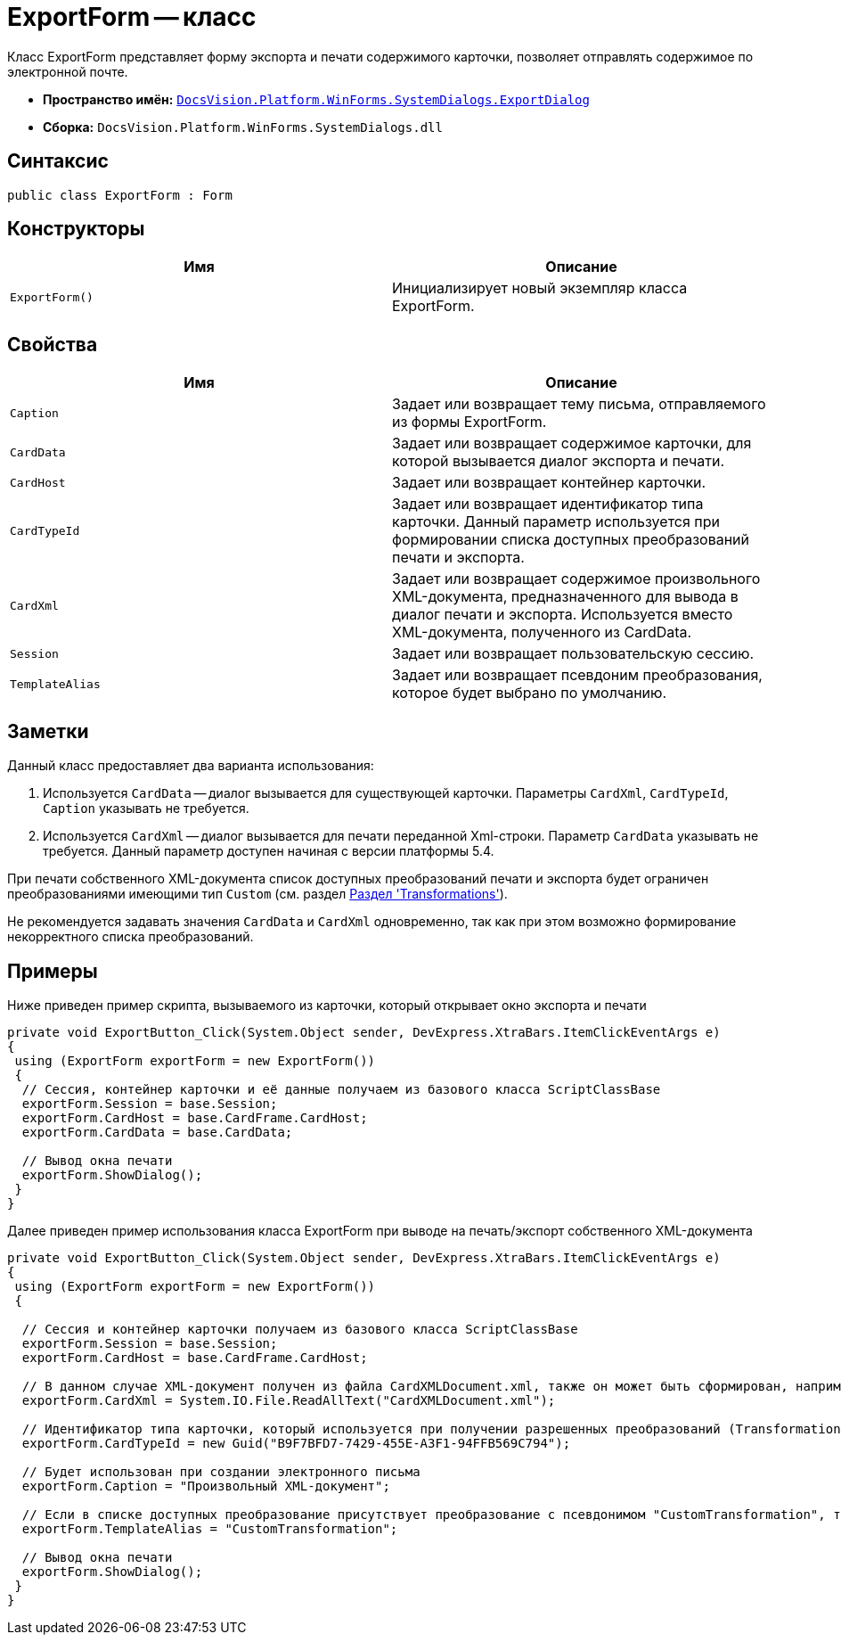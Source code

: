 = ExportForm -- класс

Класс ExportForm представляет форму экспорта и печати содержимого карточки, позволяет отправлять содержимое по электронной почте.

* *Пространство имён:* `xref:api/DocsVision/Platform/WinForms/SystemDialogs/ExportDialog/ExportDialog_NS.adoc[DocsVision.Platform.WinForms.SystemDialogs.ExportDialog]`
* *Сборка:* `DocsVision.Platform.WinForms.SystemDialogs.dll`

== Синтаксис

[source,csharp]
----
public class ExportForm : Form
----

== Конструкторы

[cols=",",options="header"]
|===
|Имя |Описание
|`ExportForm()` |Инициализирует новый экземпляр класса ExportForm.
|===

== Свойства

[cols=",",options="header"]
|===
|Имя |Описание
|`Caption` |Задает или возвращает тему письма, отправляемого из формы ExportForm.
|`CardData` |Задает или возвращает содержимое карточки, для которой вызывается диалог экспорта и печати.
|`CardHost` |Задает или возвращает контейнер карточки.
|`CardTypeId` |Задает или возвращает идентификатор типа карточки. Данный параметр используется при формировании списка доступных преобразований печати и экспорта.
|`CardXml` |Задает или возвращает содержимое произвольного XML-документа, предназначенного для вывода в диалог печати и экспорта. Используется вместо XML-документа, полученного из CardData.
|`Session` |Задает или возвращает пользовательскую сессию.
|`TemplateAlias` |Задает или возвращает псевдоним преобразования, которое будет выбрано по умолчанию.
|===

== Заметки

Данный класс предоставляет два варианта использования:

. Используется `CardData` -- диалог вызывается для существующей карточки. Параметры `CardXml`, `CardTypeId`, `Caption` указывать не требуется.
. Используется `CardXml` -- диалог вызывается для печати переданной Xml-строки. Параметр `CardData` указывать не требуется. Данный параметр доступен начиная с версии платформы 5.4.

При печати собственного XML-документа список доступных преобразований печати и экспорта будет ограничен преобразованиями имеющими тип `Custom` (см. раздел xref:solutions/cards/scheme/transformations.adoc[Раздел 'Transformations']).

Не рекомендуется задавать значения `CardData` и `CardXml` одновременно, так как при этом возможно формирование некорректного списка преобразований.

== Примеры

Ниже приведен пример скрипта, вызываемого из карточки, который открывает окно экспорта и печати

[source,csharp]
----
private void ExportButton_Click(System.Object sender, DevExpress.XtraBars.ItemClickEventArgs e)
{
 using (ExportForm exportForm = new ExportForm())
 {
  // Сессия, контейнер карточки и её данные получаем из базового класса ScriptClassBase
  exportForm.Session = base.Session;
  exportForm.CardHost = base.CardFrame.CardHost;
  exportForm.CardData = base.CardData;

  // Вывод окна печати
  exportForm.ShowDialog();
 }
}
----

Далее приведен пример использования класса ExportForm при выводе на печать/экспорт собственного XML-документа

[source,csharp]
----
private void ExportButton_Click(System.Object sender, DevExpress.XtraBars.ItemClickEventArgs e)
{
 using (ExportForm exportForm = new ExportForm())
 {

  // Сессия и контейнер карточки получаем из базового класса ScriptClassBase
  exportForm.Session = base.Session;
  exportForm.CardHost = base.CardFrame.CardHost;

  // В данном случае XML-документ получен из файла CardXMLDocument.xml, также он может быть сформирован, например, при помощи XmlDocument
  exportForm.CardXml = System.IO.File.ReadAllText("CardXMLDocument.xml");

  // Идентификатор типа карточки, который используется при получении разрешенных преобразований (Transformation)
  exportForm.CardTypeId = new Guid("B9F7BFD7-7429-455E-A3F1-94FFB569C794");

  // Будет использован при создании электронного письма
  exportForm.Caption = "Произвольный XML-документ";

  // Если в списке доступных преобразование присутствует преобразование с псевдонимом "CustomTransformation", то оно будет выбрано по умолчанию
  exportForm.TemplateAlias = "CustomTransformation";

  // Вывод окна печати
  exportForm.ShowDialog();
 }
}       
----
